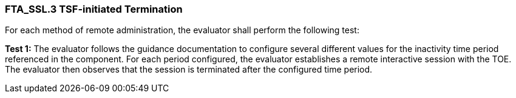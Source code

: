 === FTA_SSL.3 TSF-initiated Termination

For each method of remote administration, the evaluator shall perform the following test:

*Test 1:* The evaluator follows the guidance documentation to configure several different values for the inactivity time period referenced in the component. For each period configured, the evaluator establishes a remote interactive session with the TOE. The evaluator then observes that the session is terminated after the configured time period. +

